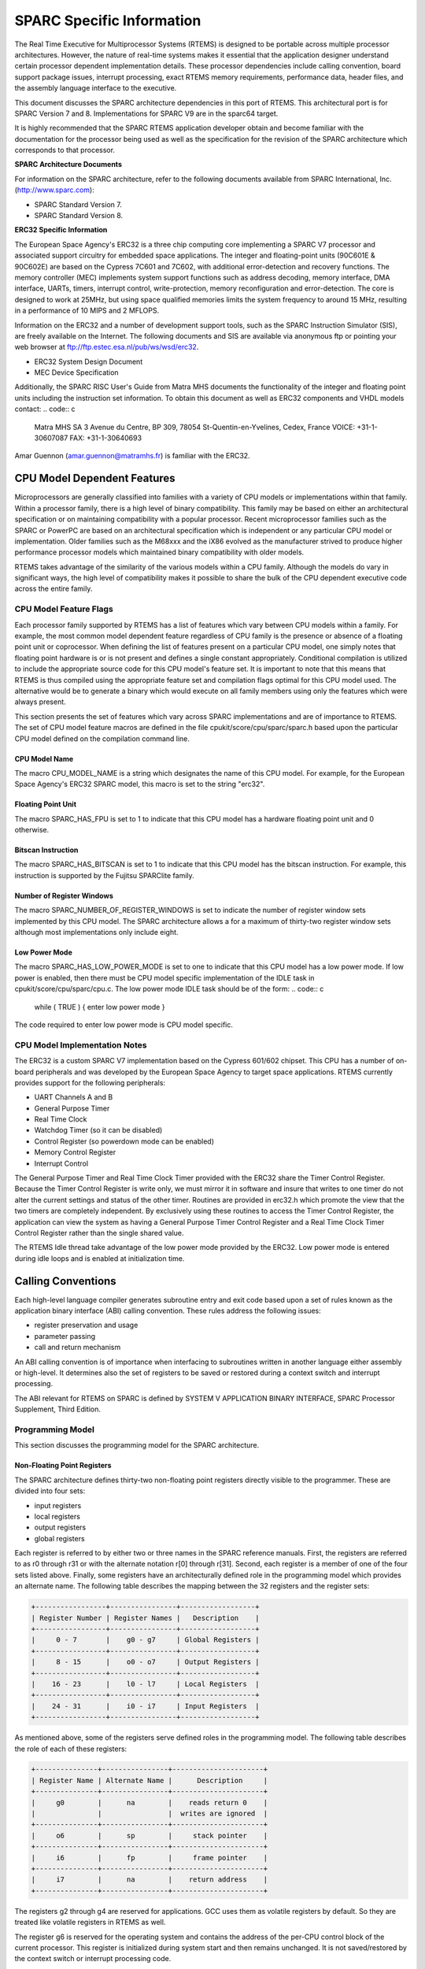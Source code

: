.. comment SPDX-License-Identifier: CC-BY-SA-4.0

SPARC Specific Information
##########################

The Real Time Executive for Multiprocessor Systems
(RTEMS) is designed to be portable across multiple processor
architectures.  However, the nature of real-time systems makes
it essential that the application designer understand certain
processor dependent implementation details.  These processor
dependencies include calling convention, board support package
issues, interrupt processing, exact RTEMS memory requirements,
performance data, header files, and the assembly language
interface to the executive.

This document discusses the SPARC architecture dependencies in this
port of RTEMS.  This architectural port is for SPARC Version 7 and
8. Implementations for SPARC V9 are in the sparc64 target.

It is highly recommended that the SPARC RTEMS
application developer obtain and become familiar with the
documentation for the processor being used as well as the
specification for the revision of the SPARC architecture which
corresponds to that processor.

**SPARC Architecture Documents**

For information on the SPARC architecture, refer to
the following documents available from SPARC International, Inc.
(http://www.sparc.com):

- SPARC Standard Version 7.

- SPARC Standard Version 8.

**ERC32 Specific Information**

The European Space Agency's ERC32 is a three chip
computing core implementing a SPARC V7 processor and associated
support circuitry for embedded space applications. The integer
and floating-point units (90C601E & 90C602E) are based on the
Cypress 7C601 and 7C602, with additional error-detection and
recovery functions. The memory controller (MEC) implements
system support functions such as address decoding, memory
interface, DMA interface, UARTs, timers, interrupt control,
write-protection, memory reconfiguration and error-detection.
The core is designed to work at 25MHz, but using space qualified
memories limits the system frequency to around 15 MHz, resulting
in a performance of 10 MIPS and 2 MFLOPS.

Information on the ERC32 and a number of development
support tools, such as the SPARC Instruction Simulator (SIS),
are freely available on the Internet.  The following documents
and SIS are available via anonymous ftp or pointing your web
browser at ftp://ftp.estec.esa.nl/pub/ws/wsd/erc32.

- ERC32 System Design Document

- MEC Device Specification

Additionally, the SPARC RISC User's Guide from Matra
MHS documents the functionality of the integer and floating
point units including the instruction set information.  To
obtain this document as well as ERC32 components and VHDL models
contact:
.. code:: c

    Matra MHS SA
    3 Avenue du Centre, BP 309,
    78054 St-Quentin-en-Yvelines,
    Cedex, France
    VOICE: +31-1-30607087
    FAX: +31-1-30640693

Amar Guennon (amar.guennon@matramhs.fr) is familiar with the ERC32.

.. COMMENT: COPYRIGHT (c) 1988-2002.

.. COMMENT: On-Line Applications Research Corporation (OAR).

.. COMMENT: All rights reserved.

CPU Model Dependent Features
============================

Microprocessors are generally classified into
families with a variety of CPU models or implementations within
that family.  Within a processor family, there is a high level
of binary compatibility.  This family may be based on either an
architectural specification or on maintaining compatibility with
a popular processor.  Recent microprocessor families such as the
SPARC or PowerPC are based on an architectural specification
which is independent or any particular CPU model or
implementation.  Older families such as the M68xxx and the iX86
evolved as the manufacturer strived to produce higher
performance processor models which maintained binary
compatibility with older models.

RTEMS takes advantage of the similarity of the
various models within a CPU family.  Although the models do vary
in significant ways, the high level of compatibility makes it
possible to share the bulk of the CPU dependent executive code
across the entire family.

CPU Model Feature Flags
-----------------------

Each processor family supported by RTEMS has a
list of features which vary between CPU models
within a family.  For example, the most common model dependent
feature regardless of CPU family is the presence or absence of a
floating point unit or coprocessor.  When defining the list of
features present on a particular CPU model, one simply notes
that floating point hardware is or is not present and defines a
single constant appropriately.  Conditional compilation is
utilized to include the appropriate source code for this CPU
model's feature set.  It is important to note that this means
that RTEMS is thus compiled using the appropriate feature set
and compilation flags optimal for this CPU model used.  The
alternative would be to generate a binary which would execute on
all family members using only the features which were always
present.

This section presents the set of features which vary
across SPARC implementations and are of importance to RTEMS.
The set of CPU model feature macros are defined in the file
cpukit/score/cpu/sparc/sparc.h based upon the particular CPU
model defined on the compilation command line.

CPU Model Name
~~~~~~~~~~~~~~

The macro CPU_MODEL_NAME is a string which designates
the name of this CPU model.  For example, for the European Space
Agency's ERC32 SPARC model, this macro is set to the string
"erc32".

Floating Point Unit
~~~~~~~~~~~~~~~~~~~

The macro SPARC_HAS_FPU is set to 1 to indicate that
this CPU model has a hardware floating point unit and 0
otherwise.

Bitscan Instruction
~~~~~~~~~~~~~~~~~~~

The macro SPARC_HAS_BITSCAN is set to 1 to indicate
that this CPU model has the bitscan instruction.  For example,
this instruction is supported by the Fujitsu SPARClite family.

Number of Register Windows
~~~~~~~~~~~~~~~~~~~~~~~~~~

The macro SPARC_NUMBER_OF_REGISTER_WINDOWS is set to
indicate the number of register window sets implemented by this
CPU model.  The SPARC architecture allows a for a maximum of
thirty-two register window sets although most implementations
only include eight.

Low Power Mode
~~~~~~~~~~~~~~

The macro SPARC_HAS_LOW_POWER_MODE is set to one to
indicate that this CPU model has a low power mode.  If low power
is enabled, then there must be CPU model specific implementation
of the IDLE task in cpukit/score/cpu/sparc/cpu.c.  The low
power mode IDLE task should be of the form:
.. code:: c

    while ( TRUE ) {
    enter low power mode
    }

The code required to enter low power mode is CPU model specific.

CPU Model Implementation Notes
------------------------------

The ERC32 is a custom SPARC V7 implementation based on the Cypress 601/602
chipset.  This CPU has a number of on-board peripherals and was developed by
the European Space Agency to target space applications.  RTEMS currently
provides support for the following peripherals:

- UART Channels A and B

- General Purpose Timer

- Real Time Clock

- Watchdog Timer (so it can be disabled)

- Control Register (so powerdown mode can be enabled)

- Memory Control Register

- Interrupt Control

The General Purpose Timer and Real Time Clock Timer provided with the ERC32
share the Timer Control Register.  Because the Timer Control Register is write
only, we must mirror it in software and insure that writes to one timer do not
alter the current settings and status of the other timer.  Routines are
provided in erc32.h which promote the view that the two timers are completely
independent.  By exclusively using these routines to access the Timer Control
Register, the application can view the system as having a General Purpose
Timer Control Register and a Real Time Clock Timer Control Register
rather than the single shared value.

The RTEMS Idle thread take advantage of the low power mode provided by the
ERC32.  Low power mode is entered during idle loops and is enabled at
initialization time.

.. COMMENT: COPYRIGHT (c) 1988-2002.

.. COMMENT: On-Line Applications Research Corporation (OAR).

.. COMMENT: All rights reserved.

Calling Conventions
===================

Each high-level language compiler generates subroutine entry and exit code
based upon a set of rules known as the application binary interface (ABI)
calling convention.   These rules address the following issues:

- register preservation and usage

- parameter passing

- call and return mechanism

An ABI calling convention is of importance when interfacing to subroutines
written in another language either assembly or high-level.  It determines also
the set of registers to be saved or restored during a context switch and
interrupt processing.

The ABI relevant for RTEMS on SPARC is defined by SYSTEM V APPLICATION BINARY
INTERFACE, SPARC Processor Supplement, Third Edition.

Programming Model
-----------------

This section discusses the programming model for the
SPARC architecture.

Non-Floating Point Registers
~~~~~~~~~~~~~~~~~~~~~~~~~~~~

The SPARC architecture defines thirty-two
non-floating point registers directly visible to the programmer.
These are divided into four sets:

- input registers

- local registers

- output registers

- global registers

Each register is referred to by either two or three
names in the SPARC reference manuals.  First, the registers are
referred to as r0 through r31 or with the alternate notation
r[0] through r[31].  Second, each register is a member of one of
the four sets listed above.  Finally, some registers have an
architecturally defined role in the programming model which
provides an alternate name.  The following table describes the
mapping between the 32 registers and the register sets:

.. code:: c

    +-----------------+----------------+------------------+
    | Register Number | Register Names |   Description    |
    +-----------------+----------------+------------------+
    |     0 - 7       |    g0 - g7     | Global Registers |
    +-----------------+----------------+------------------+
    |     8 - 15      |    o0 - o7     | Output Registers |
    +-----------------+----------------+------------------+
    |    16 - 23      |    l0 - l7     | Local Registers  |
    +-----------------+----------------+------------------+
    |    24 - 31      |    i0 - i7     | Input Registers  |
    +-----------------+----------------+------------------+

As mentioned above, some of the registers serve
defined roles in the programming model.  The following table
describes the role of each of these registers:

.. code:: c

    +---------------+----------------+----------------------+
    | Register Name | Alternate Name |      Description     |
    +---------------+----------------+----------------------+
    |     g0        |      na        |    reads return 0    |
    |               |                |  writes are ignored  |
    +---------------+----------------+----------------------+
    |     o6        |      sp        |     stack pointer    |
    +---------------+----------------+----------------------+
    |     i6        |      fp        |     frame pointer    |
    +---------------+----------------+----------------------+
    |     i7        |      na        |    return address    |
    +---------------+----------------+----------------------+

The registers g2 through g4 are reserved for applications.  GCC uses them as
volatile registers by default.  So they are treated like volatile registers in
RTEMS as well.

The register g6 is reserved for the operating system and contains the address
of the per-CPU control block of the current processor.  This register is
initialized during system start and then remains unchanged.  It is not
saved/restored by the context switch or interrupt processing code.

The register g7 is reserved for the operating system and contains the thread
pointer used for thread-local storage (TLS) as mandated by the SPARC ABI.

Floating Point Registers
~~~~~~~~~~~~~~~~~~~~~~~~

The SPARC V7 architecture includes thirty-two,
thirty-two bit registers.  These registers may be viewed as
follows:

- 32 single precision floating point or integer registers
  (f0, f1,  ... f31)

- 16 double precision floating point registers (f0, f2,
  f4, ... f30)

- 8 extended precision floating point registers (f0, f4,
  f8, ... f28)

The floating point status register (FSR) specifies
the behavior of the floating point unit for rounding, contains
its condition codes, version specification, and trap information.

According to the ABI all floating point registers and the floating point status
register (FSR) are volatile.  Thus the floating point context of a thread is the
empty set.  The rounding direction is a system global state and must not be
modified by threads.

A queue of the floating point instructions which have
started execution but not yet completed is maintained.  This
queue is needed to support the multiple cycle nature of floating
point operations and to aid floating point exception trap
handlers.  Once a floating point exception has been encountered,
the queue is frozen until it is emptied by the trap handler.
The floating point queue is loaded by launching instructions.
It is emptied normally when the floating point completes all
outstanding instructions and by floating point exception
handlers with the store double floating point queue (stdfq)
instruction.

Special Registers
~~~~~~~~~~~~~~~~~

The SPARC architecture includes two special registers
which are critical to the programming model: the Processor State
Register (psr) and the Window Invalid Mask (wim).  The psr
contains the condition codes, processor interrupt level, trap
enable bit, supervisor mode and previous supervisor mode bits,
version information, floating point unit and coprocessor enable
bits, and the current window pointer (cwp).  The cwp field of
the psr and wim register are used to manage the register windows
in the SPARC architecture.  The register windows are discussed
in more detail below.

Register Windows
----------------

The SPARC architecture includes the concept of
register windows.  An overly simplistic way to think of these
windows is to imagine them as being an infinite supply of
"fresh" register sets available for each subroutine to use.  In
reality, they are much more complicated.

The save instruction is used to obtain a new register
window.  This instruction decrements the current window pointer,
thus providing a new set of registers for use.  This register
set includes eight fresh local registers for use exclusively by
this subroutine.  When done with a register set, the restore
instruction increments the current window pointer and the
previous register set is once again available.

The two primary issues complicating the use of
register windows are that (1) the set of register windows is
finite, and (2) some registers are shared between adjacent
registers windows.

Because the set of register windows is finite, it is
possible to execute enough save instructions without
corresponding restore's to consume all of the register windows.
This is easily accomplished in a high level language because
each subroutine typically performs a save instruction upon
entry.  Thus having a subroutine call depth greater than the
number of register windows will result in a window overflow
condition.  The window overflow condition generates a trap which
must be handled in software.  The window overflow trap handler
is responsible for saving the contents of the oldest register
window on the program stack.

Similarly, the subroutines will eventually complete
and begin to perform restore's.  If the restore results in the
need for a register window which has previously been written to
memory as part of an overflow, then a window underflow condition
results.  Just like the window overflow, the window underflow
condition must be handled in software by a trap handler.  The
window underflow trap handler is responsible for reloading the
contents of the register window requested by the restore
instruction from the program stack.

The Window Invalid Mask (wim) and the Current Window
Pointer (cwp) field in the psr are used in conjunction to manage
the finite set of register windows and detect the window
overflow and underflow conditions.  The cwp contains the index
of the register window currently in use.  The save instruction
decrements the cwp modulo the number of register windows.
Similarly, the restore instruction increments the cwp modulo the
number of register windows.  Each bit in the  wim represents
represents whether a register window contains valid information.
The value of 0 indicates the register window is valid and 1
indicates it is invalid.  When a save instruction causes the cwp
to point to a register window which is marked as invalid, a
window overflow condition results.  Conversely, the restore
instruction may result in a window underflow condition.

Other than the assumption that a register window is
always available for trap (i.e. interrupt) handlers, the SPARC
architecture places no limits on the number of register windows
simultaneously marked as invalid (i.e. number of bits set in the
wim).  However, RTEMS assumes that only one register window is
marked invalid at a time (i.e. only one bit set in the wim).
This makes the maximum possible number of register windows
available to the user while still meeting the requirement that
window overflow and underflow conditions can be detected.

The window overflow and window underflow trap
handlers are a critical part of the run-time environment for a
SPARC application.  The SPARC architectural specification allows
for the number of register windows to be any power of two less
than or equal to 32.  The most common choice for SPARC
implementations appears to be 8 register windows.  This results
in the cwp ranging in value from 0 to 7 on most implementations.

The second complicating factor is the sharing of
registers between adjacent register windows.  While each
register window has its own set of local registers, the input
and output registers are shared between adjacent windows.  The
output registers for register window N are the same as the input
registers for register window ((N - 1) modulo RW) where RW is
the number of register windows.  An alternative way to think of
this is to remember how parameters are passed to a subroutine on
the SPARC.  The caller loads values into what are its output
registers.  Then after the callee executes a save instruction,
those parameters are available in its input registers.  This is
a very efficient way to pass parameters as no data is actually
moved by the save or restore instructions.

Call and Return Mechanism
-------------------------

The SPARC architecture supports a simple yet
effective call and return mechanism.  A subroutine is invoked
via the call (call) instruction.  This instruction places the
return address in the caller's output register 7 (o7).  After
the callee executes a save instruction, this value is available
in input register 7 (i7) until the corresponding restore
instruction is executed.

The callee returns to the caller via a jmp to the
return address.  There is a delay slot following this
instruction which is commonly used to execute a restore
instruction - if a register window was allocated by this
subroutine.

It is important to note that the SPARC subroutine
call and return mechanism does not automatically save and
restore any registers.  This is accomplished via the save and
restore instructions which manage the set of registers windows.

In case a floating-point unit is supported, then floating-point return values
appear in the floating-point registers.  Single-precision values occupy %f0;
double-precision values occupy %f0 and %f1.  Otherwise, these are scratch
registers.  Due to this the hardware and software floating-point ABIs are
incompatible.

Calling Mechanism
-----------------

All RTEMS directives are invoked using the regular
SPARC calling convention via the call instruction.

Register Usage
--------------

As discussed above, the call instruction does not
automatically save any registers.  The save and restore
instructions are used to allocate and deallocate register
windows.  When a register window is allocated, the new set of
local registers are available for the exclusive use of the
subroutine which allocated this register set.

Parameter Passing
-----------------

RTEMS assumes that arguments are placed in the
caller's output registers with the first argument in output
register 0 (o0), the second argument in output register 1 (o1),
and so forth.  Until the callee executes a save instruction, the
parameters are still visible in the output registers.  After the
callee executes a save instruction, the parameters are visible
in the corresponding input registers.  The following pseudo-code
illustrates the typical sequence used to call a RTEMS directive
with three (3) arguments:
.. code:: c

    load third argument into o2
    load second argument into o1
    load first argument into o0
    invoke directive

User-Provided Routines
----------------------

All user-provided routines invoked by RTEMS, such as
user extensions, device drivers, and MPCI routines, must also
adhere to these calling conventions.

.. COMMENT: COPYRIGHT (c) 1988-2002.

.. COMMENT: On-Line Applications Research Corporation (OAR).

.. COMMENT: All rights reserved.

Memory Model
============

A processor may support any combination of memory
models ranging from pure physical addressing to complex demand
paged virtual memory systems.  RTEMS supports a flat memory
model which ranges contiguously over the processor's allowable
address space.  RTEMS does not support segmentation or virtual
memory of any kind.  The appropriate memory model for RTEMS
provided by the targeted processor and related characteristics
of that model are described in this chapter.

Flat Memory Model
-----------------

The SPARC architecture supports a flat 32-bit address
space with addresses ranging from 0x00000000 to 0xFFFFFFFF (4
gigabytes).  Each address is represented by a 32-bit value and
is byte addressable.  The address may be used to reference a
single byte, half-word (2-bytes), word (4 bytes), or doubleword
(8 bytes).  Memory accesses within this address space are
performed in big endian fashion by the SPARC.  Memory accesses
which are not properly aligned generate a "memory address not
aligned" trap (type number 7).  The following table lists the
alignment requirements for a variety of data accesses:

.. code:: c

    +--------------+-----------------------+
    |   Data Type  | Alignment Requirement |
    +--------------+-----------------------+
    |     byte     |          1            |
    |   half-word  |          2            |
    |     word     |          4            |
    |  doubleword  |          8            |
    +--------------+-----------------------+

Doubleword load and store operations must use a pair
of registers as their source or destination.  This pair of
registers must be an adjacent pair of registers with the first
of the pair being even numbered.  For example, a valid
destination for a doubleword load might be input registers 0 and
1 (i0 and i1).  The pair i1 and i2 would be invalid.  \[NOTE:
Some assemblers for the SPARC do not generate an error if an odd
numbered register is specified as the beginning register of the
pair.  In this case, the assembler assumes that what the
programmer meant was to use the even-odd pair which ends at the
specified register.  This may or may not have been a correct
assumption.]

RTEMS does not support any SPARC Memory Management
Units, therefore, virtual memory or segmentation systems
involving the SPARC are not supported.

.. COMMENT: COPYRIGHT (c) 1988-2002.

.. COMMENT: On-Line Applications Research Corporation (OAR).

.. COMMENT: All rights reserved.

Interrupt Processing
====================

Different types of processors respond to the
occurrence of an interrupt in its own unique fashion. In
addition, each processor type provides a control mechanism to
allow for the proper handling of an interrupt.  The processor
dependent response to the interrupt modifies the current
execution state and results in a change in the execution stream.
Most processors require that an interrupt handler utilize some
special control mechanisms to return to the normal processing
stream.  Although RTEMS hides many of the processor dependent
details of interrupt processing, it is important to understand
how the RTEMS interrupt manager is mapped onto the processor's
unique architecture. Discussed in this chapter are the SPARC's
interrupt response and control mechanisms as they pertain to
RTEMS.

RTEMS and associated documentation uses the terms
interrupt and vector.  In the SPARC architecture, these terms
correspond to traps and trap type, respectively.  The terms will
be used interchangeably in this manual.

Synchronous Versus Asynchronous Traps
-------------------------------------

The SPARC architecture includes two classes of traps:
synchronous and asynchronous.  Asynchronous traps occur when an
external event interrupts the processor.  These traps are not
associated with any instruction executed by the processor and
logically occur between instructions.  The instruction currently
in the execute stage of the processor is allowed to complete
although subsequent instructions are annulled.  The return
address reported by the processor for asynchronous traps is the
pair of instructions following the current instruction.

Synchronous traps are caused by the actions of an
instruction.  The trap stimulus in this case either occurs
internally to the processor or is from an external signal that
was provoked by the instruction.  These traps are taken
immediately and the instruction that caused the trap is aborted
before any state changes occur in the processor itself.   The
return address reported by the processor for synchronous traps
is the instruction which caused the trap and the following
instruction.

Vectoring of Interrupt Handler
------------------------------

Upon receipt of an interrupt the SPARC automatically
performs the following actions:

- disables traps (sets the ET bit of the psr to 0),

- the S bit of the psr is copied into the Previous
  Supervisor Mode (PS) bit of the psr,

- the cwp is decremented by one (modulo the number of
  register windows) to activate a trap window,

- the PC and nPC are loaded into local register 1 and 2
  (l0 and l1),

- the trap type (tt) field of the Trap Base Register (TBR)
  is set to the appropriate value, and

- if the trap is not a reset, then the PC is written with
  the contents of the TBR and the nPC is written with TBR + 4.  If
  the trap is a reset, then the PC is set to zero and the nPC is
  set to 4.

Trap processing on the SPARC has two features which
are noticeably different than interrupt processing on other
architectures.  First, the value of psr register in effect
immediately before the trap occurred is not explicitly saved.
Instead only reversible alterations are made to it.  Second, the
Processor Interrupt Level (pil) is not set to correspond to that
of the interrupt being processed.  When a trap occurs, ALL
subsequent traps are disabled.  In order to safely invoke a
subroutine during trap handling, traps must be enabled to allow
for the possibility of register window overflow and underflow
traps.

If the interrupt handler was installed as an RTEMS
interrupt handler, then upon receipt of the interrupt, the
processor passes control to the RTEMS interrupt handler which
performs the following actions:

- saves the state of the interrupted task on it's stack,

- insures that a register window is available for
  subsequent traps,

- if this is the outermost (i.e. non-nested) interrupt,
  then the RTEMS interrupt handler switches from the current stack
  to the interrupt stack,

- enables traps,

- invokes the vectors to a user interrupt service routine (ISR).

Asynchronous interrupts are ignored while traps are
disabled.  Synchronous traps which occur while traps are
disabled result in the CPU being forced into an error mode.

A nested interrupt is processed similarly with the
exception that the current stack need not be switched to the
interrupt stack.

Traps and Register Windows
--------------------------

One of the register windows must be reserved at all
times for trap processing.  This is critical to the proper
operation of the trap mechanism in the SPARC architecture.  It
is the responsibility of the trap handler to insure that there
is a register window available for a subsequent trap before
re-enabling traps.  It is likely that any high level language
routines invoked by the trap handler (such as a user-provided
RTEMS interrupt handler) will allocate a new register window.
The save operation could result in a window overflow trap.  This
trap cannot be correctly processed unless (1) traps are enabled
and (2) a register window is reserved for traps.  Thus, the
RTEMS interrupt handler insures that a register window is
available for subsequent traps before enabling traps and
invoking the user's interrupt handler.

Interrupt Levels
----------------

Sixteen levels (0-15) of interrupt priorities are
supported by the SPARC architecture with level fifteen (15)
being the highest priority.  Level zero (0) indicates that
interrupts are fully enabled.  Interrupt requests for interrupts
with priorities less than or equal to the current interrupt mask
level are ignored. Level fifteen (15) is a non-maskable interrupt
(NMI), which makes it unsuitable for standard usage since it can
affect the real-time behaviour by interrupting critical sections
and spinlocks. Disabling traps stops also the NMI interrupt from
happening. It can however be used for power-down or other
critical events.

Although RTEMS supports 256 interrupt levels, the
SPARC only supports sixteen.  RTEMS interrupt levels 0 through
15 directly correspond to SPARC processor interrupt levels.  All
other RTEMS interrupt levels are undefined and their behavior is
unpredictable.

Many LEON SPARC v7/v8 systems features an extended interrupt controller
which adds an extra step of interrupt decoding to allow handling of
interrupt 16-31. When such an extended interrupt is generated the CPU
traps into a specific interrupt trap level 1-14 and software reads out from
the interrupt controller which extended interrupt source actually caused the
interrupt.

Disabling of Interrupts by RTEMS
--------------------------------

During the execution of directive calls, critical
sections of code may be executed.  When these sections are
encountered, RTEMS disables interrupts to level fifteen (15)
before the execution of the section and restores them to the
previous level upon completion of the section.  RTEMS has been
optimized to ensure that interrupts are disabled for less than
RTEMS_MAXIMUM_DISABLE_PERIOD microseconds on a RTEMS_MAXIMUM_DISABLE_PERIOD_MHZ
Mhz ERC32 with zero wait states.
These numbers will vary based the number of wait states and
processor speed present on the target board.
\[NOTE:  The maximum period with interrupts disabled is hand calculated.  This
calculation was last performed for Release
RTEMS_RELEASE_FOR_MAXIMUM_DISABLE_PERIOD.]

[NOTE: It is thought that the length of time at which
the processor interrupt level is elevated to fifteen by RTEMS is
not anywhere near as long as the length of time ALL traps are
disabled as part of the "flush all register windows" operation.]

Non-maskable interrupts (NMI) cannot be disabled, and
ISRs which execute at this level MUST NEVER issue RTEMS system
calls.  If a directive is invoked, unpredictable results may
occur due to the inability of RTEMS to protect its critical
sections.  However, ISRs that make no system calls may safely
execute as non-maskable interrupts.

Interrupts are disabled or enabled by performing a system call
to the Operating System reserved software traps 9
(SPARC_SWTRAP_IRQDIS) or 10 (SPARC_SWTRAP_IRQDIS). The trap is
generated by the software trap (Ticc) instruction or indirectly
by calling sparc_disable_interrupts() or sparc_enable_interrupts()
functions. Disabling interrupts return the previous interrupt level
(on trap entry) in register G1 and sets PSR.PIL to 15 to disable
all maskable interrupts. The interrupt level can be restored by
trapping into the enable interrupt handler with G1 containing the
new interrupt level.

Interrupt Stack
---------------

The SPARC architecture does not provide for a
dedicated interrupt stack.  Thus by default, trap handlers would
execute on the stack of the RTEMS task which they interrupted.
This artificially inflates the stack requirements for each task
since EVERY task stack would have to include enough space to
account for the worst case interrupt stack requirements in
addition to it's own worst case usage.  RTEMS addresses this
problem on the SPARC by providing a dedicated interrupt stack
managed by software.

During system initialization, RTEMS allocates the
interrupt stack from the Workspace Area.  The amount of memory
allocated for the interrupt stack is determined by the
interrupt_stack_size field in the CPU Configuration Table.  As
part of processing a non-nested interrupt, RTEMS will switch to
the interrupt stack before invoking the installed handler.

.. COMMENT: COPYRIGHT (c) 1988-2002.

.. COMMENT: On-Line Applications Research Corporation (OAR).

.. COMMENT: All rights reserved.

Default Fatal Error Processing
==============================

Upon detection of a fatal error by either the
application or RTEMS the fatal error manager is invoked.  The
fatal error manager will invoke the user-supplied fatal error
handlers.  If no user-supplied handlers are configured,  the
RTEMS provided default fatal error handler is invoked.  If the
user-supplied fatal error handlers return to the executive the
default fatal error handler is then invoked.  This chapter
describes the precise operations of the default fatal error
handler.

Default Fatal Error Handler Operations
--------------------------------------

The default fatal error handler which is invoked by
the fatal_error_occurred directive when there is no user handler
configured or the user handler returns control to RTEMS.

If the BSP has been configured with ``BSP_POWER_DOWN_AT_FATAL_HALT``
set to true, the default handler will disable interrupts
and enter power down mode. If power down mode is not available,
it goes into an infinite loop to simulate a halt processor instruction.

If ``BSP_POWER_DOWN_AT_FATAL_HALT`` is set to false, the default
handler will place the value ``1`` in register ``g1``, the
error source in register ``g2``, and the error code in register``g3``. It will then generate a system error which will
hand over control to the debugger, simulator, etc.

Symmetric Multiprocessing
=========================

SMP is supported.  Available platforms are the Cobham Gaisler GR712RC and
GR740.

Thread-Local Storage
====================

Thread-local storage is supported.

.. COMMENT: COPYRIGHT (c) 1988-2002.

.. COMMENT: On-Line Applications Research Corporation (OAR).

.. COMMENT: All rights reserved.

Board Support Packages
======================

An RTEMS Board Support Package (BSP) must be designed
to support a particular processor and target board combination.
This chapter presents a discussion of SPARC specific BSP issues.
For more information on developing a BSP, refer to the chapter
titled Board Support Packages in the RTEMS
Applications User's Guide.

System Reset
------------

An RTEMS based application is initiated or
re-initiated when the SPARC processor is reset.  When the SPARC
is reset, the processor performs the following actions:

- the enable trap (ET) of the psr is set to 0 to disable
  traps,

- the supervisor bit (S) of the psr is set to 1 to enter
  supervisor mode, and

- the PC is set 0 and the nPC is set to 4.

The processor then begins to execute the code at
location 0.  It is important to note that all fields in the psr
are not explicitly set by the above steps and all other
registers retain their value from the previous execution mode.
This is true even of the Trap Base Register (TBR) whose contents
reflect the last trap which occurred before the reset.

Processor Initialization
------------------------

It is the responsibility of the application's
initialization code to initialize the TBR and install trap
handlers for at least the register window overflow and register
window underflow conditions.  Traps should be enabled before
invoking any subroutines to allow for register window
management.  However, interrupts should be disabled by setting
the Processor Interrupt Level (pil) field of the psr to 15.
RTEMS installs it's own Trap Table as part of initialization
which is initialized with the contents of the Trap Table in
place when the ``rtems_initialize_executive`` directive was invoked.
Upon completion of executive initialization, interrupts are
enabled.

If this SPARC implementation supports on-chip caching
and this is to be utilized, then it should be enabled during the
reset application initialization code.

In addition to the requirements described in the
Board Support Packages chapter of the C
Applications Users Manual for the reset code
which is executed before the call to``rtems_initialize_executive``, the SPARC version has the following
specific requirements:

- Must leave the S bit of the status register set so that
  the SPARC remains in the supervisor state.

- Must set stack pointer (sp) such that a minimum stack
  size of MINIMUM_STACK_SIZE bytes is provided for the``rtems_initialize_executive`` directive.

- Must disable all external interrupts (i.e. set the pil
  to 15).

- Must enable traps so window overflow and underflow
  conditions can be properly handled.

- Must initialize the SPARC's initial trap table with at
  least trap handlers for register window overflow and register
  window underflow.

.. COMMENT: COPYRIGHT (c) 1988-2002.

.. COMMENT: On-Line Applications Research Corporation (OAR).

.. COMMENT: All rights reserved.

